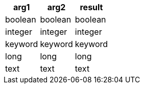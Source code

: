 [%header.monospaced.styled,format=dsv,separator=|]
|===
arg1 | arg2 | result
boolean | boolean | boolean
integer | integer | integer
keyword | keyword | keyword
long | long | long
text | text | text
|===
